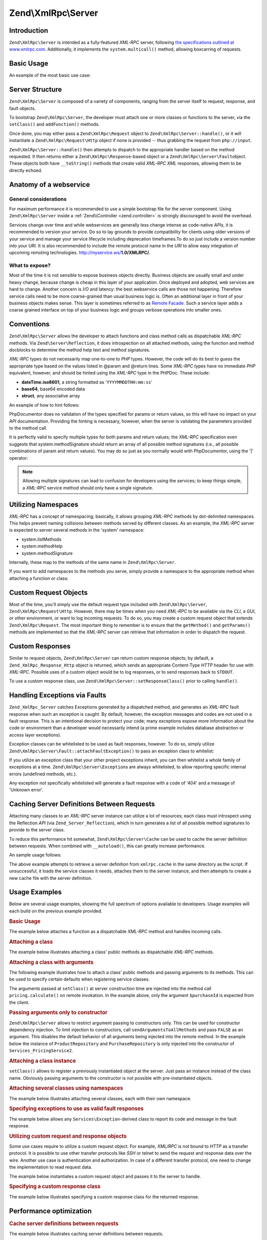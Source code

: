 .. _zend.xmlrpc.server:

Zend\\XmlRpc\\Server
====================

.. _zend.xmlrpc.server.introduction:

Introduction
------------

``Zend\XmlRpc\Server`` is intended as a fully-featured *XML-RPC* server, following `the specifications outlined at
www.xmlrpc.com`_. Additionally, it implements the ``system.multicall()`` method, allowing boxcarring of requests.

.. _zend.xmlrpc.server.usage:

Basic Usage
-----------

An example of the most basic use case:

.. code-block:: php
   :linenos:

   $server = new Zend\XmlRpc\Server();
   $server->setClass('My\Service\Class');
   echo $server->handle();

.. _zend.xmlrpc.server.structure:

Server Structure
----------------

``Zend\XmlRpc\Server`` is composed of a variety of components, ranging from the server itself to request, response,
and fault objects.

To bootstrap ``Zend\XmlRpc\Server``, the developer must attach one or more classes or functions to the server, via
the ``setClass()`` and ``addFunction()`` methods.

Once done, you may either pass a ``Zend\XmlRpc\Request`` object to ``Zend\XmlRpc\Server::handle()``, or it will
instantiate a ``Zend\XmlRpc\Request\Http`` object if none is provided -- thus grabbing the request from
``php://input``.

``Zend\XmlRpc\Server::handle()`` then attempts to dispatch to the appropriate handler based on the method
requested. It then returns either a ``Zend\XmlRpc\Response``-based object or a ``Zend\XmlRpc\Server\Fault``\
object. These objects both have ``__toString()`` methods that create valid *XML-RPC* *XML* responses, allowing them
to be directly echoed.

.. _zend.xmlrpc.server.anatomy:

Anatomy of a webservice
-----------------------

.. _zend.xmlrpc.server.anatomy.general:

General considerations
^^^^^^^^^^^^^^^^^^^^^^

For maximum performance it is recommended to use a simple bootstrap file for the server component. Using
``Zend\XmlRpc\Server`` inside a :ref:`Zend\\Controller <zend.controller>` is strongly discouraged to avoid the
overhead.

Services change over time and while webservices are generally less change intense as code-native *APIs*, it is
recommended to version your service. Do so to lay grounds to provide compatibility for clients using older versions
of your service and manage your service lifecycle including deprecation timeframes.To do so just include a version
number into your *URI*. It is also recommended to include the remote protocol name in the *URI* to allow easy
integration of upcoming remoting technologies. http://myservice.ws/**1.0/XMLRPC/**.

.. _zend.xmlrpc.server.anatomy.expose:

What to expose?
^^^^^^^^^^^^^^^

Most of the time it is not sensible to expose business objects directly. Business objects are usually small and
under heavy change, because change is cheap in this layer of your application. Once deployed and adopted, web
services are hard to change. Another concern is *I/O* and latency: the best webservice calls are those not
happening. Therefore service calls need to be more coarse-grained than usual business logic is. Often an additional
layer in front of your business objects makes sense. This layer is sometimes referred to as `Remote Facade`_. Such
a service layer adds a coarse grained interface on top of your business logic and groups verbose operations into
smaller ones.

.. _zend.xmlrpc.server.conventions:

Conventions
-----------

``Zend\XmlRpc\Server`` allows the developer to attach functions and class method calls as dispatchable *XML-RPC*
methods. Via ``Zend\Server\Reflection``, it does introspection on all attached methods, using the function and
method docblocks to determine the method help text and method signatures.

*XML-RPC* types do not necessarily map one-to-one to *PHP* types. However, the code will do its best to guess the
appropriate type based on the values listed in @param and @return lines. Some *XML-RPC* types have no immediate
*PHP* equivalent, however, and should be hinted using the *XML-RPC* type in the PHPDoc. These include:

- **dateTime.iso8601**, a string formatted as '``YYYYMMDDTHH:mm:ss``'

- **base64**, base64 encoded data

- **struct**, any associative array

An example of how to hint follows:

.. code-block:: php
   :linenos:

   /**
   * This is a sample function
   *
   * @param base64 $val1 Base64-encoded data
   * @param dateTime.iso8601 $val2 An ISO date
   * @param struct $val3 An associative array
   * @return struct
   */
   function myFunc($val1, $val2, $val3)
   {
   }

PhpDocumentor does no validation of the types specified for params or return values, so this will have no impact on
your *API* documentation. Providing the hinting is necessary, however, when the server is validating the parameters
provided to the method call.

It is perfectly valid to specify multiple types for both params and return values; the *XML-RPC* specification even
suggests that system.methodSignature should return an array of all possible method signatures (i.e., all possible
combinations of param and return values). You may do so just as you normally would with PhpDocumentor, using the
'\|' operator:

.. code-block:: php
   :linenos:

   /**
   * This is a sample function
   *
   * @param string|base64 $val1 String or base64-encoded data
   * @param string|dateTime.iso8601 $val2 String or an ISO date
   * @param array|struct $val3 Normal indexed array or an associative array
   * @return boolean|struct
   */
   function myFunc($val1, $val2, $val3)
   {
   }

.. note::

   Allowing multiple signatures can lead to confusion for developers using the services; to keep things simple, a
   *XML-RPC* service method should only have a single signature.

.. _zend.xmlrpc.server.namespaces:

Utilizing Namespaces
--------------------

*XML-RPC* has a concept of namespacing; basically, it allows grouping *XML-RPC* methods by dot-delimited
namespaces. This helps prevent naming collisions between methods served by different classes. As an example, the
*XML-RPC* server is expected to server several methods in the 'system' namespace:

- system.listMethods

- system.methodHelp

- system.methodSignature

Internally, these map to the methods of the same name in ``Zend\XmlRpc\Server``.

If you want to add namespaces to the methods you serve, simply provide a namespace to the appropriate method when
attaching a function or class:

.. code-block:: php
   :linenos:

   // All public methods in My_Service_Class will be accessible as
   // myservice.METHODNAME
   $server->setClass('My\Service\Class', 'myservice');

   // Function 'somefunc' will be accessible as funcs.somefunc
   $server->addFunction('somefunc', 'funcs');

.. _zend.xmlrpc.server.request:

Custom Request Objects
----------------------

Most of the time, you'll simply use the default request type included with ``Zend\XmlRpc\Server``,
``Zend\XmlRpc\Request\Http``. However, there may be times when you need *XML-RPC* to be available via the *CLI*, a
*GUI*, or other environment, or want to log incoming requests. To do so, you may create a custom request object
that extends ``Zend\XmlRpc\Request``. The most important thing to remember is to ensure that the ``getMethod()``
and ``getParams()`` methods are implemented so that the *XML-RPC* server can retrieve that information in order to
dispatch the request.

.. _zend.xmlrpc.server.response:

Custom Responses
----------------

Similar to request objects, ``Zend\XmlRpc\Server`` can return custom response objects; by default, a
``Zend_XmlRpc_Response_Http`` object is returned, which sends an appropriate Content-Type *HTTP* header for use
with *XML-RPC*. Possible uses of a custom object would be to log responses, or to send responses back to
``STDOUT``.

To use a custom response class, use ``Zend\XmlRpc\Server::setResponseClass()`` prior to calling ``handle()``.

.. _zend.xmlrpc.server.fault:

Handling Exceptions via Faults
------------------------------

``Zend_XmlRpc_Server`` catches Exceptions generated by a dispatched method, and generates an *XML-RPC* fault
response when such an exception is caught. By default, however, the exception messages and codes are not used in a
fault response. This is an intentional decision to protect your code; many exceptions expose more information about
the code or environment than a developer would necessarily intend (a prime example includes database abstraction or
access layer exceptions).

Exception classes can be whitelisted to be used as fault responses, however. To do so, simply utilize
``Zend\XmlRpc\Server\Fault::attachFaultException()`` to pass an exception class to whitelist:

.. code-block:: php
   :linenos:

   Zend\XmlRpc\Server\Fault::attachFaultException('My\Project\Exception');

If you utilize an exception class that your other project exceptions inherit, you can then whitelist a whole family
of exceptions at a time. ``Zend\XmlRpc\Server\Exception``\ s are always whitelisted, to allow reporting specific
internal errors (undefined methods, etc.).

Any exception not specifically whitelisted will generate a fault response with a code of '404' and a message of
'Unknown error'.

.. _zend.xmlrpc.server.caching:

Caching Server Definitions Between Requests
-------------------------------------------

Attaching many classes to an *XML-RPC* server instance can utilize a lot of resources; each class must introspect
using the Reflection *API* (via ``Zend_Server_Reflection``), which in turn generates a list of all possible method
signatures to provide to the server class.

To reduce this performance hit somewhat, ``Zend\XmlRpc\Server\Cache`` can be used to cache the server definition
between requests. When combined with ``__autoload()``, this can greatly increase performance.

An sample usage follows:

.. code-block:: php
   :linenos:

   use Zend\XmlRpc\Server as XmlRpcServer;

   // Register the "My\Services" namespace
   $loader = new Zend\Loader\StandardAutoloader();
   $loader->registerNamespace('My\Services', 'path to My/Services');
   $loader->register();

   $cacheFile = dirname(__FILE__) . '/xmlrpc.cache';
   $server = new XmlRpcServer();

   if (!XmlRpcServer\Cache::get($cacheFile, $server)) {

       $server->setClass('My\Services\Glue', 'glue');   // glue. namespace
       $server->setClass('My\Services\Paste', 'paste'); // paste. namespace
       $server->setClass('My\Services\Tape', 'tape');   // tape. namespace

       XmlRpcServer\Cache::save($cacheFile, $server);
   }

   echo $server->handle();

The above example attempts to retrieve a server definition from ``xmlrpc.cache`` in the same directory as the
script. If unsuccessful, it loads the service classes it needs, attaches them to the server instance, and then
attempts to create a new cache file with the server definition.

.. _zend.xmlrpc.server.use:

Usage Examples
--------------

Below are several usage examples, showing the full spectrum of options available to developers. Usage examples will
each build on the previous example provided.

.. _zend.xmlrpc.server.use.attach-function:

.. rubric:: Basic Usage

The example below attaches a function as a dispatchable *XML-RPC* method and handles incoming calls.

.. code-block:: php
   :linenos:

   /**
    * Return the MD5 sum of a value
    *
    * @param string $value Value to md5sum
    * @return string MD5 sum of value
    */
   function md5Value($value)
   {
       return md5($value);
   }

   $server = new Zend\XmlRpc\Server();
   $server->addFunction('md5Value');
   echo $server->handle();

.. _zend.xmlrpc.server.use.attach-class:

.. rubric:: Attaching a class

The example below illustrates attaching a class' public methods as dispatchable *XML-RPC* methods.

.. code-block:: php
   :linenos:

   require_once 'Services/Comb.php';

   $server = new Zend\XmlRpc\Server();
   $server->setClass('Services\Comb');
   echo $server->handle();

.. _zend.xmlrpc.server.use.attach-class-with-arguments:

.. rubric:: Attaching a class with arguments

The following example illustrates how to attach a class' public methods and passing arguments to its methods. This
can be used to specify certain defaults when registering service classes.

.. code-block:: php
   :linenos:

   class Services_PricingService
   {
       /**
        * Calculate current price of product with $productId
        *
        * @param ProductRepository $productRepository
        * @param PurchaseRepository $purchaseRepository
        * @param integer $productId
        */
       public function calculate(ProductRepository $productRepository,
                                 PurchaseRepository $purchaseRepository,
                                 $productId)
       {
           ...
       }
   }

   $server = new Zend\XmlRpc\Server();
   $server->setClass('Services\PricingService',
                     'pricing',
                     new ProductRepository(),
                     new PurchaseRepository());

The arguments passed at ``setClass()`` at server construction time are injected into the method call
``pricing.calculate()`` on remote invokation. In the example above, only the argument ``$purchaseId`` is expected
from the client.

.. _zend.xmlrpc.server.use.attach-class-with-arguments-constructor:

.. rubric:: Passing arguments only to constructor

``Zend\XmlRpc\Server`` allows to restrict argument passing to constructors only. This can be used for constructor
dependency injection. To limit injection to constructors, call ``sendArgumentsToAllMethods`` and pass ``FALSE`` as
an argument. This disables the default behavior of all arguments being injected into the remote method. In the
example below the instance of ``ProductRepository`` and ``PurchaseRepository`` is only injected into the
constructor of ``Services_PricingService2``.

.. code-block:: php
   :linenos:

   class Services\PricingService2
   {
       /**
        * @param ProductRepository $productRepository
        * @param PurchaseRepository $purchaseRepository
        */
       public function __construct(ProductRepository $productRepository,
                                   PurchaseRepository $purchaseRepository)
       {
           ...
       }

       /**
        * Calculate current price of product with $productId
        *
        * @param integer $productId
        * @return double
        */
       public function calculate($productId)
       {
           ...
       }
   }

   $server = new Zend\XmlRpc\Server();
   $server->sendArgumentsToAllMethods(false);
   $server->setClass('Services\PricingService2',
                     'pricing',
                     new ProductRepository(),
                     new PurchaseRepository());

.. _zend.xmlrpc.server.use.attach-instance:

.. rubric:: Attaching a class instance

``setClass()`` allows to register a previously instantiated object at the server. Just pass an instance instead of
the class name. Obviously passing arguments to the constructor is not possible with pre-instantiated objects.

.. _zend.xmlrpc.server.use.attach-several-classes-namespaces:

.. rubric:: Attaching several classes using namespaces

The example below illustrates attaching several classes, each with their own namespace.

.. code-block:: php
   :linenos:

   require_once 'Services/Comb.php';
   require_once 'Services/Brush.php';
   require_once 'Services/Pick.php';

   $server = new Zend\XmlRpc\Server();
   $server->setClass('Services\Comb', 'comb');   // methods called as comb.*
   $server->setClass('Services\Brush', 'brush'); // methods called as brush.*
   $server->setClass('Services\Pick', 'pick');   // methods called as pick.*
   echo $server->handle();

.. _zend.xmlrpc.server.use.exceptions-faults:

.. rubric:: Specifying exceptions to use as valid fault responses

The example below allows any ``Services\Exception``-derived class to report its code and message in the fault
response.

.. code-block:: php
   :linenos:

   require_once 'Services/Exception.php';
   require_once 'Services/Comb.php';
   require_once 'Services/Brush.php';
   require_once 'Services/Pick.php';

   // Allow Services_Exceptions to report as fault responses
   Zend\XmlRpc\Server\Fault::attachFaultException('Services\Exception');

   $server = new Zend\XmlRpc\Server();
   $server->setClass('Services\Comb', 'comb');   // methods called as comb.*
   $server->setClass('Services\Brush', 'brush'); // methods called as brush.*
   $server->setClass('Services\Pick', 'pick');   // methods called as pick.*
   echo $server->handle();

.. _zend.xmlrpc.server.use.custom-request-object:

.. rubric:: Utilizing custom request and response objects

Some use cases require to utilize a custom request object. For example, *XML/RPC* is not bound to *HTTP* as a
transfer protocol. It is possible to use other transfer protocols like *SSH* or telnet to send the request and
response data over the wire. Another use case is authentication and authorization. In case of a different transfer
protocol, one need to change the implementation to read request data.

The example below instantiates a custom request object and passes it to the server to handle.

.. code-block:: php
   :linenos:

   require_once 'Services/Request.php';
   require_once 'Services/Exception.php';
   require_once 'Services/Comb.php';
   require_once 'Services/Brush.php';
   require_once 'Services/Pick.php';

   // Allow Services_Exceptions to report as fault responses
   Zend\XmlRpc\Server\Fault::attachFaultException('Services\Exception');

   $server = new Zend\XmlRpc\Server();
   $server->setClass('Services\Comb', 'comb');   // methods called as comb.*
   $server->setClass('Services\Brush', 'brush'); // methods called as brush.*
   $server->setClass('Services\Pick', 'pick');   // methods called as pick.*

   // Create a request object
   $request = new Services\Request();

   echo $server->handle($request);

.. _zend.xmlrpc.server.use.custom-response-object:

.. rubric:: Specifying a custom response class

The example below illustrates specifying a custom response class for the returned response.

.. code-block:: php
   :linenos:

   require_once 'Services/Request.php';
   require_once 'Services/Response.php';
   require_once 'Services/Exception.php';
   require_once 'Services/Comb.php';
   require_once 'Services/Brush.php';
   require_once 'Services/Pick.php';

   // Allow Services_Exceptions to report as fault responses
   Zend\XmlRpc\Server\Fault::attachFaultException('Services\Exception');

   $server = new Zend\XmlRpc\Server();
   $server->setClass('Services\Comb', 'comb');   // methods called as comb.*
   $server->setClass('Services\Brush', 'brush'); // methods called as brush.*
   $server->setClass('Services\Pick', 'pick');   // methods called as pick.*

   // Create a request object
   $request = new Services\Request();

   // Utilize a custom response
   $server->setResponseClass('Services\Response');

   echo $server->handle($request);

.. _zend.xmlrpc.server.performance:

Performance optimization
------------------------

.. _zend.xmlrpc.server.performance.caching:

.. rubric:: Cache server definitions between requests

The example below illustrates caching server definitions between requests.

.. code-block:: php
   :linenos:

   use Zend\XmlRpc\Server as XmlRpcServer;

   // Register the "Services" namespace
   $loader = new Zend\Loader\StandardAutoloader();
   $loader->registerNamespace('Services', 'path to Services');
   $loader->register();

   // Specify a cache file
   $cacheFile = dirname(__FILE__) . '/xmlrpc.cache';

   // Allow Services\Exceptions to report as fault responses
   XmlRpcServer\Fault::attachFaultException('Services\Exception');

   $server = new XmlRpcServer();

   // Attempt to retrieve server definition from cache
   if (!XmlRpcServer\Cache::get($cacheFile, $server)) {
       $server->setClass('Services\Comb', 'comb');   // methods called as comb.*
       $server->setClass('Services\Brush', 'brush'); // methods called as brush.*
       $server->setClass('Services\Pick', 'pick');   // methods called as pick.*

       // Save cache
       XmlRpcServer\Cache::save($cacheFile, $server);
   }

   // Create a request object
   $request = new Services\Request();

   // Utilize a custom response
   $server->setResponseClass('Services\Response');

   echo $server->handle($request);

.. note::

   The server cache file should be located outside the document root.

.. _zend.xmlrpc.server.performance.xmlgen:

.. rubric:: Optimizing XML generation

``Zend\XmlRpc\Server`` uses ``DOMDocument`` of *PHP* extension **ext/dom** to generate it's *XML* output. While
**ext/dom** is available on a lot of hosts it is not exactly the fastest. Benchmarks have shown, that ``XmlWriter``
from **ext/xmlwriter** performs better.

If **ext/xmlwriter** is available on your host, you can select a the ``XmlWriter``-based generator to leaverage the
performance differences.

.. code-block:: php
   :linenos:

   use Zend\XmlRpc;

   XmlRpc\Value::setGenerator(new XmlRpc\Generator\XmlWriter());

   $server = new XmlRpc\Server();
   ...

.. note::

   **Benchmark your application**

   Performance is determined by a lot of parameters and benchmarks only apply for the specific test case.
   Differences come from *PHP* version, installed extensions, webserver and operating system just to name a few.
   Please make sure to benchmark your application on your own and decide which generator to use based on **your**
   numbers.

.. note::

   **Benchmark your client**

   This optimization makes sense for the client side too. Just select the alternate *XML* generator before doing
   any work with ``Zend\XmlRpc\Client``.



.. _`the specifications outlined at www.xmlrpc.com`: http://www.xmlrpc.com/spec
.. _`Remote Facade`: http://martinfowler.com/eaaCatalog/remoteFacade.html
